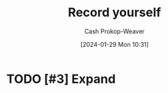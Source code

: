 :PROPERTIES:
:ID:       9fbce18e-0a25-4876-a2e8-96acb60caab8
:LAST_MODIFIED: [2024-01-29 Mon 10:31]
:END:
#+title: Record yourself
#+hugo_custom_front_matter: :slug "9fbce18e-0a25-4876-a2e8-96acb60caab8"
#+author: Cash Prokop-Weaver
#+date: [2024-01-29 Mon 10:31]
#+filetags: :hastodo:concept:

* TODO [#3] Expand
* TODO [#2] Flashcards :noexport:
